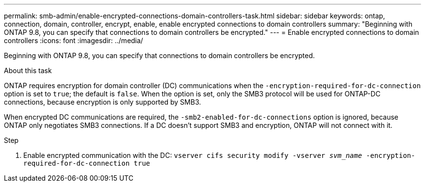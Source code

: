 ---
permalink: smb-admin/enable-encrypted-connections-domain-controllers-task.html
sidebar: sidebar
keywords: ontap, connection, domain, controller, encrypt, enable, enable encrypted connections to domain controllers
summary: "Beginning with ONTAP 9.8, you can specify that connections to domain controllers be encrypted."
---
= Enable encrypted connections to domain controllers
:icons: font
:imagesdir: ../media/

[.lead]
Beginning with ONTAP 9.8, you can specify that connections to domain controllers be encrypted.

.About this task

ONTAP requires encryption for domain controller (DC) communications when the `-encryption-required-for-dc-connection` option is set to `true`; the default is `false`. When the option is set, only the SMB3 protocol will be used for ONTAP-DC connections, because encryption is only supported by SMB3.

When encrypted DC communications are required, the `-smb2-enabled-for-dc-connections` option is ignored, because ONTAP only negotiates SMB3 connections. If a DC doesn't support SMB3 and encryption, ONTAP will not connect with it.

.Step

. Enable encrypted communication with the DC: `vserver cifs security modify -vserver _svm_name_ -encryption-required-for-dc-connection true`

